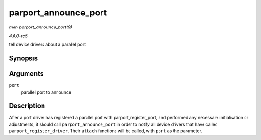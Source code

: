 .. -*- coding: utf-8; mode: rst -*-

.. _API-parport-announce-port:

=====================
parport_announce_port
=====================

*man parport_announce_port(9)*

*4.6.0-rc5*

tell device drivers about a parallel port


Synopsis
========

.. c:function:: void parport_announce_port( struct parport * port )

Arguments
=========

``port``
    parallel port to announce


Description
===========

After a port driver has registered a parallel port with
parport_register_port, and performed any necessary initialisation or
adjustments, it should call ``parport_announce_port`` in order to notify
all device drivers that have called ``parport_register_driver``. Their
``attach`` functions will be called, with ``port`` as the parameter.


.. ------------------------------------------------------------------------------
.. This file was automatically converted from DocBook-XML with the dbxml
.. library (https://github.com/return42/sphkerneldoc). The origin XML comes
.. from the linux kernel, refer to:
..
.. * https://github.com/torvalds/linux/tree/master/Documentation/DocBook
.. ------------------------------------------------------------------------------
